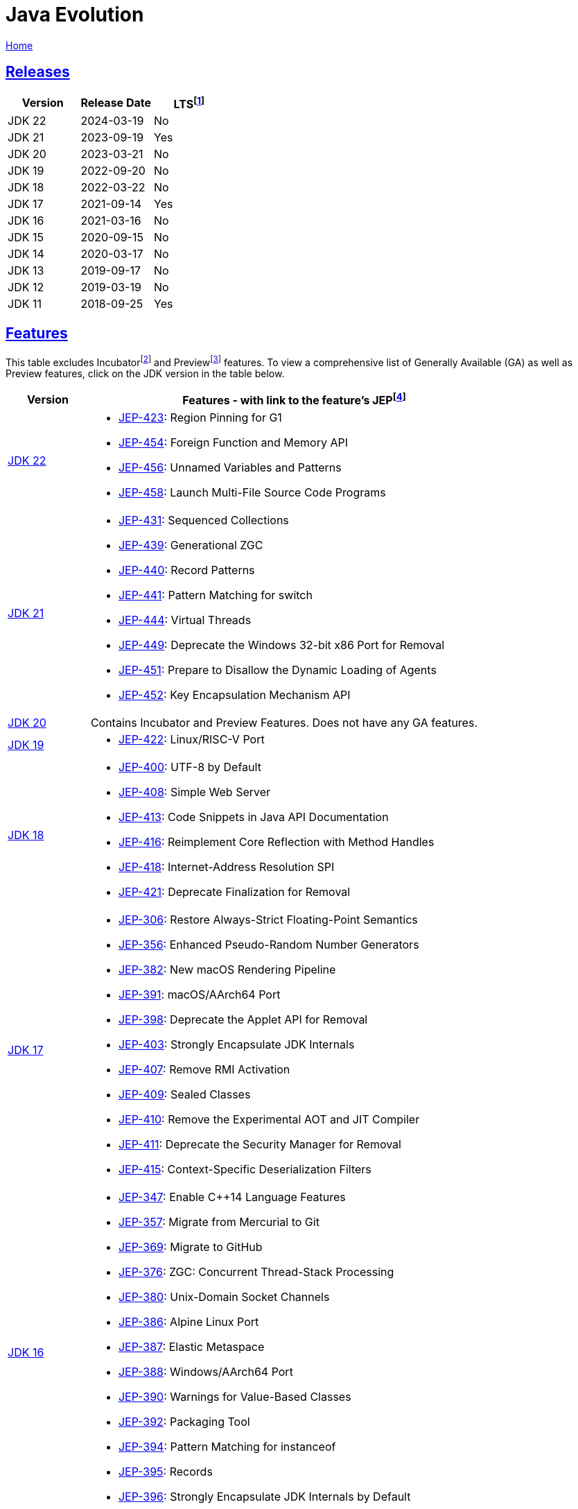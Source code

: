= Java Evolution

link:../index.html[Home]

:Description: Feature list for different Java versions
:author: Sumiya
:nofooter:
:sectlinks:

:fn-lts: footnote:[LTS: Long-Term Support. `LTS = Yes` means this version will be a long-term support release from most vendors.]
:fn-jep: footnote:[JEP: JDK Enhancement Proposal. The process for collecting, reviewing, sorting, and recording the results of proposals for enhancements to the JDK and for related efforts, such as process and infrastructure improvements. https://openjdk.org/jeps/1]
:fn-incubator: footnote:[Incubator: Incubator modules are a means of putting non-final APIs and non-final tools in the hands of developers, while the APIs/tools progress towards either finalization or removal in a future release. https://openjdk.org/jeps/11]
:fn-preview: footnote:[Preview: A preview feature is a new feature of the Java language, Java Virtual Machine, or Java SE API that is fully specified, fully implemented, and yet impermanent. It is available in a JDK feature release to provoke developer feedback based on real world use; this may lead to it becoming permanent in a future Java SE Platform. https://openjdk.org/jeps/12]

== Releases

[cols="1,1,1"]
|===
|Version|Release Date|LTS{fn-lts}

|JDK 22
|2024-03-19
|No

|JDK 21
|2023-09-19
|Yes

|JDK 20
|2023-03-21
|No

|JDK 19
|2022-09-20
|No

|JDK 18
|2022-03-22
|No

|JDK 17
|2021-09-14
|Yes

|JDK 16
|2021-03-16
|No

|JDK 15
|2020-09-15
|No

|JDK 14
|2020-03-17
|No

|JDK 13
|2019-09-17
|No

|JDK 12
|2019-03-19
|No

|JDK 11
|2018-09-25
|Yes

|===

== Features

This table excludes Incubator{fn-incubator} and Preview{fn-preview} features. To view a comprehensive list of Generally Available (GA) as well as Preview features, click on the JDK version in the table below.

[cols="1,5"]
|===
|Version|Features - with link to the feature's JEP{fn-jep}

|https://openjdk.org/projects/jdk/22[JDK 22]
a|
* https://openjdk.org/jeps/423[JEP-423]: Region Pinning for G1
* https://openjdk.org/jeps/454[JEP-454]: Foreign Function and Memory API
* https://openjdk.org/jeps/456[JEP-456]: Unnamed Variables and Patterns
* https://openjdk.org/jeps/456[JEP-458]: Launch Multi-File Source Code Programs

|https://openjdk.org/projects/jdk/21[JDK 21]
a|
* https://openjdk.org/jeps/431[JEP-431]:    Sequenced Collections
* https://openjdk.org/jeps/439[JEP-439]:	Generational ZGC
* https://openjdk.org/jeps/440[JEP-440]:	Record Patterns
* https://openjdk.org/jeps/441[JEP-441]:	Pattern Matching for switch
* https://openjdk.org/jeps/444[JEP-444]:	Virtual Threads
* https://openjdk.org/jeps/449[JEP-449]:	Deprecate the Windows 32-bit x86 Port for Removal
* https://openjdk.org/jeps/451[JEP-451]:	Prepare to Disallow the Dynamic Loading of Agents
* https://openjdk.org/jeps/452[JEP-452]:	Key Encapsulation Mechanism API

|https://openjdk.org/projects/jdk/20[JDK 20]
|Contains Incubator and Preview Features. Does not have any GA features.

|https://openjdk.org/projects/jdk/19[JDK 19]
a|
* https://openjdk.org/jeps/422[JEP-422]:	Linux/RISC-V Port

|https://openjdk.org/projects/jdk/18[JDK 18]
a|
* https://openjdk.org/jeps/400[JEP-400]:	UTF-8 by Default
* https://openjdk.org/jeps/408[JEP-408]:	Simple Web Server
* https://openjdk.org/jeps/413[JEP-413]:	Code Snippets in Java API Documentation
* https://openjdk.org/jeps/416[JEP-416]:	Reimplement Core Reflection with Method Handles
* https://openjdk.org/jeps/418[JEP-418]:	Internet-Address Resolution SPI
* https://openjdk.org/jeps/421[JEP-421]:	Deprecate Finalization for Removal

|https://openjdk.org/projects/jdk/17[JDK 17]
a|
* https://openjdk.org/jeps/306[JEP-306]:	Restore Always-Strict Floating-Point Semantics
* https://openjdk.org/jeps/356[JEP-356]:	Enhanced Pseudo-Random Number Generators
* https://openjdk.org/jeps/382[JEP-382]:	New macOS Rendering Pipeline
* https://openjdk.org/jeps/391[JEP-391]:	macOS/AArch64 Port
* https://openjdk.org/jeps/398[JEP-398]:	Deprecate the Applet API for Removal
* https://openjdk.org/jeps/403[JEP-403]:	Strongly Encapsulate JDK Internals
* https://openjdk.org/jeps/407[JEP-407]:	Remove RMI Activation
* https://openjdk.org/jeps/409[JEP-409]:	Sealed Classes
* https://openjdk.org/jeps/410[JEP-410]:	Remove the Experimental AOT and JIT Compiler
* https://openjdk.org/jeps/411[JEP-411]:	Deprecate the Security Manager for Removal
* https://openjdk.org/jeps/415[JEP-415]:	Context-Specific Deserialization Filters

|https://openjdk.org/projects/jdk/16[JDK 16]
a|
* https://openjdk.org/jeps/347[JEP-347]: Enable C++14 Language Features
* https://openjdk.org/jeps/357[JEP-357]: Migrate from Mercurial to Git
* https://openjdk.org/jeps/369[JEP-369]: Migrate to GitHub
* https://openjdk.org/jeps/376[JEP-376]: ZGC: Concurrent Thread-Stack Processing
* https://openjdk.org/jeps/380[JEP-380]: Unix-Domain Socket Channels
* https://openjdk.org/jeps/386[JEP-386]: Alpine Linux Port
* https://openjdk.org/jeps/387[JEP-387]: Elastic Metaspace
* https://openjdk.org/jeps/388[JEP-388]: Windows/AArch64 Port
* https://openjdk.org/jeps/390[JEP-390]: Warnings for Value-Based Classes
* https://openjdk.org/jeps/392[JEP-392]: Packaging Tool
* https://openjdk.org/jeps/394[JEP-394]: Pattern Matching for instanceof
* https://openjdk.org/jeps/395[JEP-395]: Records
* https://openjdk.org/jeps/396[JEP-396]: Strongly Encapsulate JDK Internals by Default

|https://openjdk.org/projects/jdk/15[JDK 15]
a|
* https://openjdk.org/jeps/339[JEP-339]: Edwards-Curve Digital Signature Algorithm (EdDSA)
* https://openjdk.org/jeps/371[JEP-371]: Hidden Classes
* https://openjdk.org/jeps/372[JEP-372]: Remove the Nashorn JavaScript Engine
* https://openjdk.org/jeps/373[JEP-373]: Reimplement the Legacy DatagramSocket API
* https://openjdk.org/jeps/374[JEP-374]: Disable and Deprecate Biased Locking
* https://openjdk.org/jeps/377[JEP-377]: ZGC: A Scalable Low-Latency Garbage Collector
* https://openjdk.org/jeps/378[JEP-378]: Text Blocks
* https://openjdk.org/jeps/379[JEP-379]: Shenandoah: A Low-Pause-Time Garbage Collector
* https://openjdk.org/jeps/381[JEP-381]: Remove the Solaris and SPARC Ports
* https://openjdk.org/jeps/385[JEP-385]: Deprecate RMI Activation for Removal

|https://openjdk.org/projects/jdk/14[JDK 14]
a|
* https://openjdk.org/jeps/345[JEP-345]: NUMA-Aware Memory Allocation for G1
* https://openjdk.org/jeps/349[JEP-349]: JFR Event Streaming
* https://openjdk.org/jeps/352[JEP-352]: Non-Volatile Mapped Byte Buffers
* https://openjdk.org/jeps/358[JEP-358]: Helpful NullPointerExceptions
* https://openjdk.org/jeps/361[JEP-361]: Switch Expressions (Standard)
* https://openjdk.org/jeps/362[JEP-362]: Deprecate the Solaris and SPARC Ports
* https://openjdk.org/jeps/363[JEP-363]: Remove the Concurrent Mark Sweep (CMS) Garbage Collector
* https://openjdk.org/jeps/364[JEP-364]: ZGC on macOS
* https://openjdk.org/jeps/365[JEP-365]: ZGC on Windows
* https://openjdk.org/jeps/366[JEP-366]: Deprecate the ParallelScavenge + SerialOld GC Combination
* https://openjdk.org/jeps/367[JEP-367]: Remove the Pack200 Tools and API


|https://openjdk.org/projects/jdk/13[JDK 13]
a|
* https://openjdk.org/jeps/350[JEP-350]: Dynamic CDS Archives
* https://openjdk.org/jeps/351[JEP-351]: ZGC: Uncommit Unused Memory
* https://openjdk.org/jeps/353[JEP-353]: Reimplement the Legacy Socket API


|https://openjdk.org/projects/jdk/12[JDK 12]
a|
* https://openjdk.org/jeps/230[JEP-230]: Microbenchmark Suite
* https://openjdk.org/jeps/334[JEP-334]: JVM Constants API
* https://openjdk.org/jeps/340[JEP-340]: One AArch64 Port, Not Two
* https://openjdk.org/jeps/341[JEP-341]: Default CDS Archives
* https://openjdk.org/jeps/344[JEP-344]: Abortable Mixed Collections for G1
* https://openjdk.org/jeps/346[JEP-346]: Promptly Return Unused Committed Memory from G1

|https://openjdk.org/projects/jdk/11[JDK 11]
a|
* https://openjdk.org/jeps/181[JEP-181]: Nest-Based Access Control
* https://openjdk.org/jeps/309[JEP-309]: Dynamic Class-File Constants
* https://openjdk.org/jeps/315[JEP-315]: Improve Aarch64 Intrinsics
* https://openjdk.org/jeps/318[JEP-318]: Epsilon: A No-Op Garbage Collector
* https://openjdk.org/jeps/320[JEP-320]: Remove the Java EE and CORBA Modules
* https://openjdk.org/jeps/321[JEP-321]: HTTP Client (Standard)
* https://openjdk.org/jeps/323[JEP-323]: Local-Variable Syntax for Lambda Parameters
* https://openjdk.org/jeps/324[JEP-324]: Key Agreement with Curve25519 and Curve448
* https://openjdk.org/jeps/327[JEP-327]: Unicode 10
* https://openjdk.org/jeps/328[JEP-328]: Flight Recorder
* https://openjdk.org/jeps/329[JEP-329]: ChaCha20 and Poly1305 Cryptographic Algorithms
* https://openjdk.org/jeps/330[JEP-330]: Launch Single-File Source-Code Programs
* https://openjdk.org/jeps/331[JEP-331]: Low-Overhead Heap Profiling
* https://openjdk.org/jeps/332[JEP-332]: Transport Layer Security (TLS) 1.3
* https://openjdk.org/jeps/335[JEP-335]: Deprecate the Nashorn JavaScript Engine
* https://openjdk.org/jeps/336[JEP-336]: Deprecate the Pack200 Tools and API

|===

The information on this page has been collected from the https://openjdk.org/projects/jdk/[OpenJDK] documentation.
